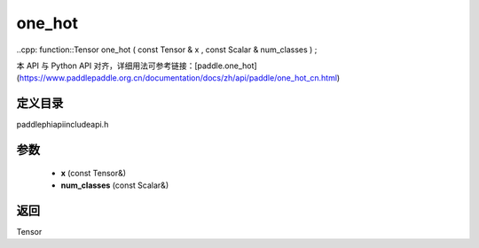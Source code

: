 .. _cn_api_paddle_experimental_one_hot:

one_hot
-------------------------------

..cpp: function::Tensor one_hot ( const Tensor & x , const Scalar & num_classes ) ;


本 API 与 Python API 对齐，详细用法可参考链接：[paddle.one_hot](https://www.paddlepaddle.org.cn/documentation/docs/zh/api/paddle/one_hot_cn.html)

定义目录
:::::::::::::::::::::
paddle\phi\api\include\api.h

参数
:::::::::::::::::::::
	- **x** (const Tensor&)
	- **num_classes** (const Scalar&)

返回
:::::::::::::::::::::
Tensor
